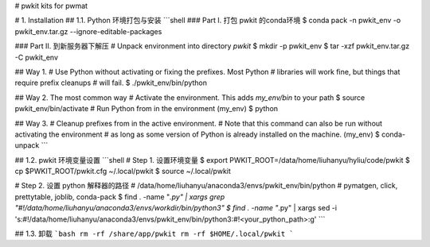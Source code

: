 # pwkit
kits for pwmat


# 1. Installation
## 1.1. Python 环境打包与安装
```shell
### Part I. 打包 pwkit 的conda环境
$ conda pack -n pwkit_env -o pwkit_env.tar.gz --ignore-editable-packages

### Part II. 到新服务器下解压
# Unpack environment into directory `pwkit`
$ mkdir -p pwkit_env
$ tar -xzf pwkit_env.tar.gz -C pwkit_env

## Way 1.
# Use Python without activating or fixing the prefixes. Most Python
# libraries will work fine, but things that require prefix cleanups
# will fail.
$ ./pwkit_env/bin/python

## Way 2. The most common way
# Activate the environment. This adds `my_env/bin` to your path
$ source pwkit_env/bin/activate
# Run Python from in the environment
(my_env) $ python

## Way 3.
# Cleanup prefixes from in the active environment.
# Note that this command can also be run without activating the environment
# as long as some version of Python is already installed on the machine.
(my_env) $ conda-unpack
```

## 1.2. pwkit 环境变量设置
```shell
# Step 1. 设置环境变量
$ export PWKIT_ROOT=/data/home/liuhanyu/hyliu/code/pwkit
$ cp $PWKIT_ROOT/pwkit.cfg ~/.local/pwkit
$ source ~/.local/pwkit

# Step 2. 设置 python 解释器的路径
# /data/home/liuhanyu/anaconda3/envs/pwkit_env/bin/python
# pymatgen, click, prettytable, joblib, conda-pack
$ find . -name "*.py" | xargs grep "#!/data/home/liuhanyu/anaconda3/envs/workdir/bin/python3"
$ find . -name "*.py" | xargs sed -i 's:#!/data/home/liuhanyu/anaconda3/envs/pwkit_env/bin/python3:#!<your_python_path>:g'
```

## 1.3. 卸载
```bash
rm -rf /share/app/pwkit
rm -rf $HOME/.local/pwkit
```